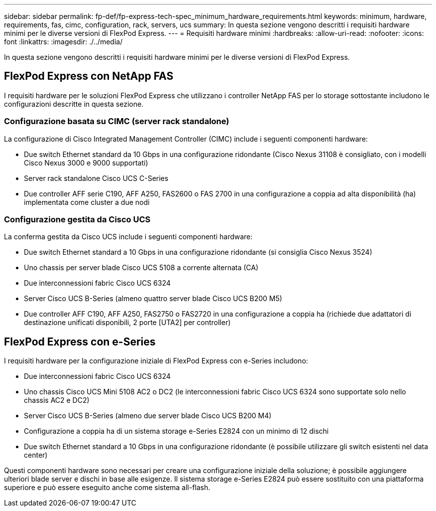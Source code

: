 ---
sidebar: sidebar 
permalink: fp-def/fp-express-tech-spec_minimum_hardware_requirements.html 
keywords: minimum, hardware, requirements, fas, cimc, configuration, rack, servers, ucs 
summary: In questa sezione vengono descritti i requisiti hardware minimi per le diverse versioni di FlexPod Express. 
---
= Requisiti hardware minimi
:hardbreaks:
:allow-uri-read: 
:nofooter: 
:icons: font
:linkattrs: 
:imagesdir: ./../media/


[role="lead"]
In questa sezione vengono descritti i requisiti hardware minimi per le diverse versioni di FlexPod Express.



== FlexPod Express con NetApp FAS

I requisiti hardware per le soluzioni FlexPod Express che utilizzano i controller NetApp FAS per lo storage sottostante includono le configurazioni descritte in questa sezione.



=== Configurazione basata su CIMC (server rack standalone)

La configurazione di Cisco Integrated Management Controller (CIMC) include i seguenti componenti hardware:

* Due switch Ethernet standard da 10 Gbps in una configurazione ridondante (Cisco Nexus 31108 è consigliato, con i modelli Cisco Nexus 3000 e 9000 supportati)
* Server rack standalone Cisco UCS C-Series
* Due controller AFF serie C190, AFF A250, FAS2600 o FAS 2700 in una configurazione a coppia ad alta disponibilità (ha) implementata come cluster a due nodi




=== Configurazione gestita da Cisco UCS

La conferma gestita da Cisco UCS include i seguenti componenti hardware:

* Due switch Ethernet standard a 10 Gbps in una configurazione ridondante (si consiglia Cisco Nexus 3524)
* Uno chassis per server blade Cisco UCS 5108 a corrente alternata (CA)
* Due interconnessioni fabric Cisco UCS 6324
* Server Cisco UCS B-Series (almeno quattro server blade Cisco UCS B200 M5)
* Due controller AFF C190, AFF A250, FAS2750 o FAS2720 in una configurazione a coppia ha (richiede due adattatori di destinazione unificati disponibili, 2 porte [UTA2] per controller)




== FlexPod Express con e-Series

I requisiti hardware per la configurazione iniziale di FlexPod Express con e-Series includono:

* Due interconnessioni fabric Cisco UCS 6324
* Uno chassis Cisco UCS Mini 5108 AC2 o DC2 (le interconnessioni fabric Cisco UCS 6324 sono supportate solo nello chassis AC2 e DC2)
* Server Cisco UCS B-Series (almeno due server blade Cisco UCS B200 M4)
* Configurazione a coppia ha di un sistema storage e-Series E2824 con un minimo di 12 dischi
* Due switch Ethernet standard a 10 Gbps in una configurazione ridondante (è possibile utilizzare gli switch esistenti nel data center)


Questi componenti hardware sono necessari per creare una configurazione iniziale della soluzione; è possibile aggiungere ulteriori blade server e dischi in base alle esigenze. Il sistema storage e-Series E2824 può essere sostituito con una piattaforma superiore e può essere eseguito anche come sistema all-flash.
